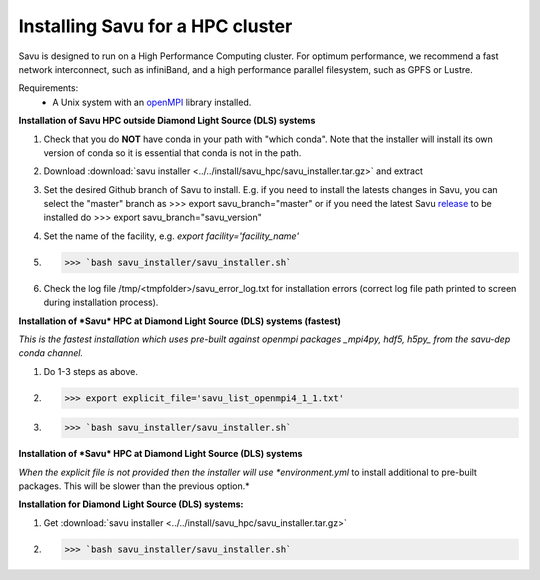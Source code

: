 Installing Savu for a HPC cluster
=================================

Savu is designed to run on a High Performance Computing cluster.  For optimum
performance, we recommend a fast network interconnect, such as infiniBand, and
a high performance parallel filesystem, such as GPFS or Lustre.

Requirements:
    - A Unix system with an `openMPI <https://www.open-mpi.org/>`_ library installed.


**Installation of Savu HPC outside Diamond Light Source (DLS) systems**

1. Check that you do **NOT** have conda in your path with "which conda". Note that the installer will install its own version of conda so it is essential that conda is not in the path.
2. Download :download:`savu installer <../../install/savu_hpc/savu_installer.tar.gz>` and extract
3. Set the desired Github branch of Savu to install. E.g. if you need to install the latests changes in Savu, you can select the "master" branch as >>> export savu_branch="master" or if you need the latest Savu `release <https://github.com/DiamondLightSource/Savu/releases>`_ to be installed do >>> export savu_branch="savu_version"
4. Set the name of the facility, e.g. *export facility='facility_name'*
5. >>> `bash savu_installer/savu_installer.sh`
6. Check the log file /tmp/<tmpfolder>/savu_error_log.txt for installation errors (correct log file path printed to screen during installation process).

**Installation of *Savu* HPC at Diamond Light Source (DLS) systems (fastest)**

*This is the fastest installation which uses pre-built against openmpi packages _mpi4py, hdf5, h5py_ from the savu-dep conda channel.*

1. Do 1-3 steps as above.
2. >>> export explicit_file='savu_list_openmpi4_1_1.txt'
3. >>> `bash savu_installer/savu_installer.sh`

**Installation of *Savu* HPC at Diamond Light Source (DLS) systems**

*When the explicit file is not provided then the installer will use *environment.yml* to install additional to pre-built packages. This will be slower than the previous option.*

**Installation for Diamond Light Source (DLS) systems:**

1. Get :download:`savu installer <../../install/savu_hpc/savu_installer.tar.gz>`
2. >>> `bash savu_installer/savu_installer.sh`
